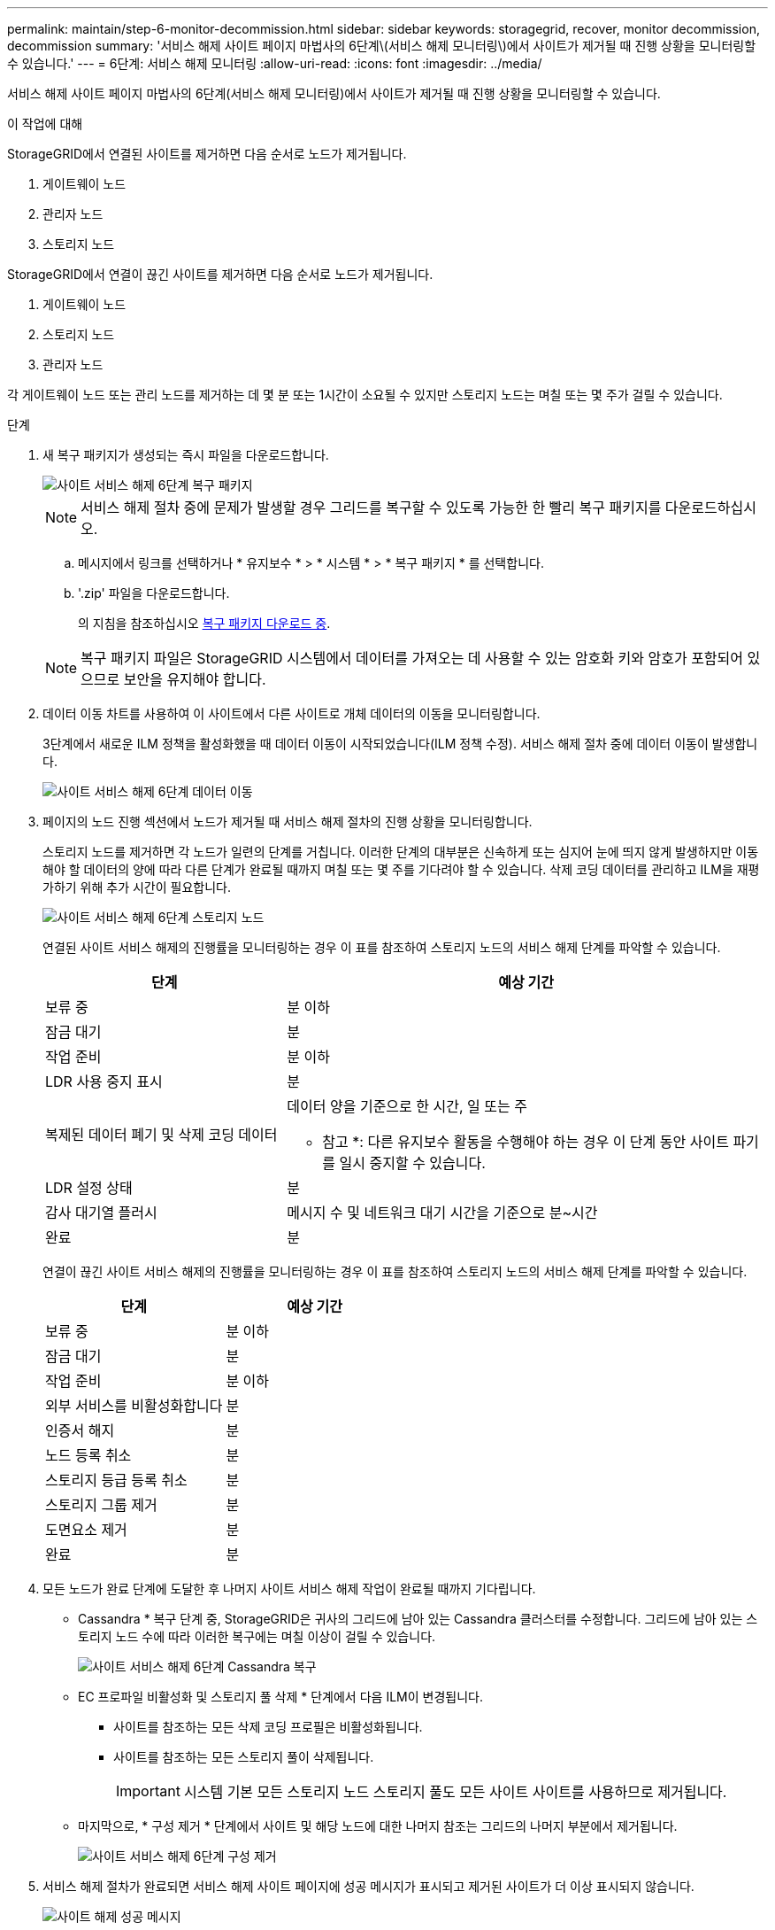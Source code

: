 ---
permalink: maintain/step-6-monitor-decommission.html 
sidebar: sidebar 
keywords: storagegrid, recover, monitor decommission, decommission 
summary: '서비스 해제 사이트 페이지 마법사의 6단계\(서비스 해제 모니터링\)에서 사이트가 제거될 때 진행 상황을 모니터링할 수 있습니다.' 
---
= 6단계: 서비스 해제 모니터링
:allow-uri-read: 
:icons: font
:imagesdir: ../media/


[role="lead"]
서비스 해제 사이트 페이지 마법사의 6단계(서비스 해제 모니터링)에서 사이트가 제거될 때 진행 상황을 모니터링할 수 있습니다.

.이 작업에 대해
StorageGRID에서 연결된 사이트를 제거하면 다음 순서로 노드가 제거됩니다.

. 게이트웨이 노드
. 관리자 노드
. 스토리지 노드


StorageGRID에서 연결이 끊긴 사이트를 제거하면 다음 순서로 노드가 제거됩니다.

. 게이트웨이 노드
. 스토리지 노드
. 관리자 노드


각 게이트웨이 노드 또는 관리 노드를 제거하는 데 몇 분 또는 1시간이 소요될 수 있지만 스토리지 노드는 며칠 또는 몇 주가 걸릴 수 있습니다.

.단계
. 새 복구 패키지가 생성되는 즉시 파일을 다운로드합니다.
+
image::../media/decommission_site_step_6_recovery_package.png[사이트 서비스 해제 6단계 복구 패키지]

+

NOTE: 서비스 해제 절차 중에 문제가 발생할 경우 그리드를 복구할 수 있도록 가능한 한 빨리 복구 패키지를 다운로드하십시오.

+
.. 메시지에서 링크를 선택하거나 * 유지보수 * > * 시스템 * > * 복구 패키지 * 를 선택합니다.
.. '.zip' 파일을 다운로드합니다.
+
의 지침을 참조하십시오 xref:downloading-recovery-package.adoc[복구 패키지 다운로드 중].



+

NOTE: 복구 패키지 파일은 StorageGRID 시스템에서 데이터를 가져오는 데 사용할 수 있는 암호화 키와 암호가 포함되어 있으므로 보안을 유지해야 합니다.

. 데이터 이동 차트를 사용하여 이 사이트에서 다른 사이트로 개체 데이터의 이동을 모니터링합니다.
+
3단계에서 새로운 ILM 정책을 활성화했을 때 데이터 이동이 시작되었습니다(ILM 정책 수정). 서비스 해제 절차 중에 데이터 이동이 발생합니다.

+
image::../media/decommission_site_step_6_data_movement.png[사이트 서비스 해제 6단계 데이터 이동]

. 페이지의 노드 진행 섹션에서 노드가 제거될 때 서비스 해제 절차의 진행 상황을 모니터링합니다.
+
스토리지 노드를 제거하면 각 노드가 일련의 단계를 거칩니다. 이러한 단계의 대부분은 신속하게 또는 심지어 눈에 띄지 않게 발생하지만 이동해야 할 데이터의 양에 따라 다른 단계가 완료될 때까지 며칠 또는 몇 주를 기다려야 할 수 있습니다. 삭제 코딩 데이터를 관리하고 ILM을 재평가하기 위해 추가 시간이 필요합니다.

+
image::../media/decommission_site_step_6_storage_node.png[사이트 서비스 해제 6단계 스토리지 노드]

+
연결된 사이트 서비스 해제의 진행률을 모니터링하는 경우 이 표를 참조하여 스토리지 노드의 서비스 해제 단계를 파악할 수 있습니다.

+
[cols="1a,2a"]
|===
| 단계 | 예상 기간 


 a| 
보류 중
 a| 
분 이하



 a| 
잠금 대기
 a| 
분



 a| 
작업 준비
 a| 
분 이하



 a| 
LDR 사용 중지 표시
 a| 
분



 a| 
복제된 데이터 폐기 및 삭제 코딩 데이터
 a| 
데이터 양을 기준으로 한 시간, 일 또는 주

* 참고 *: 다른 유지보수 활동을 수행해야 하는 경우 이 단계 동안 사이트 파기를 일시 중지할 수 있습니다.



 a| 
LDR 설정 상태
 a| 
분



 a| 
감사 대기열 플러시
 a| 
메시지 수 및 네트워크 대기 시간을 기준으로 분~시간



 a| 
완료
 a| 
분

|===
+
연결이 끊긴 사이트 서비스 해제의 진행률을 모니터링하는 경우 이 표를 참조하여 스토리지 노드의 서비스 해제 단계를 파악할 수 있습니다.

+
[cols="1a,1a"]
|===
| 단계 | 예상 기간 


 a| 
보류 중
 a| 
분 이하



 a| 
잠금 대기
 a| 
분



 a| 
작업 준비
 a| 
분 이하



 a| 
외부 서비스를 비활성화합니다
 a| 
분



 a| 
인증서 해지
 a| 
분



 a| 
노드 등록 취소
 a| 
분



 a| 
스토리지 등급 등록 취소
 a| 
분



 a| 
스토리지 그룹 제거
 a| 
분



 a| 
도면요소 제거
 a| 
분



 a| 
완료
 a| 
분

|===
. 모든 노드가 완료 단계에 도달한 후 나머지 사이트 서비스 해제 작업이 완료될 때까지 기다립니다.
+
** Cassandra * 복구 단계 중, StorageGRID은 귀사의 그리드에 남아 있는 Cassandra 클러스터를 수정합니다. 그리드에 남아 있는 스토리지 노드 수에 따라 이러한 복구에는 며칠 이상이 걸릴 수 있습니다.
+
image::../media/decommission_site_step_6_repair_cassandra.png[사이트 서비스 해제 6단계 Cassandra 복구]

** EC 프로파일 비활성화 및 스토리지 풀 삭제 * 단계에서 다음 ILM이 변경됩니다.
+
*** 사이트를 참조하는 모든 삭제 코딩 프로필은 비활성화됩니다.
*** 사이트를 참조하는 모든 스토리지 풀이 삭제됩니다.
+

IMPORTANT: 시스템 기본 모든 스토리지 노드 스토리지 풀도 모든 사이트 사이트를 사용하므로 제거됩니다.



** 마지막으로, * 구성 제거 * 단계에서 사이트 및 해당 노드에 대한 나머지 참조는 그리드의 나머지 부분에서 제거됩니다.
+
image::../media/decommission_site_step_6_remove_configuration.png[사이트 서비스 해제 6단계 구성 제거]



. 서비스 해제 절차가 완료되면 서비스 해제 사이트 페이지에 성공 메시지가 표시되고 제거된 사이트가 더 이상 표시되지 않습니다.
+
image::../media/decommission_site_success_message.png[사이트 해제 성공 메시지]



.작업을 마친 후
사이트 서비스 해제 절차를 완료한 후 다음 작업을 완료합니다.

* 해체된 사이트에 있는 모든 스토리지 노드의 드라이브가 깨끗하게 지워졌는지 확인합니다. 상용 데이터 삭제 도구 또는 서비스를 사용하여 드라이브에서 데이터를 영구적으로 안전하게 제거합니다.
* 사이트에 하나 이상의 관리 노드가 포함되어 있고 StorageGRID 시스템에 SSO(Single Sign-On)가 설정되어 있는 경우 AD FS(Active Directory Federation Services)에서 사이트에 대한 모든 신뢰할 수 있는 상대 트러스트를 제거합니다.
* 연결된 사이트 서비스 해제 절차의 일부로 노드의 전원이 자동으로 정상적으로 꺼진 후 연결된 가상 머신을 제거합니다.

